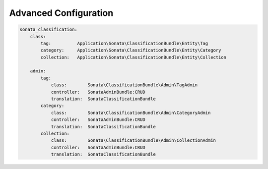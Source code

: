 Advanced Configuration
======================

.. code-block:: yaml

  sonata_classification:
      class:
          tag:          Application\Sonata\ClassificationBundle\Entity\Tag
          category:     Application\Sonata\ClassificationBundle\Entity\Category
          collection:   Application\Sonata\ClassificationBundle\Entity\Collection
        
      admin:
          tag:
              class:        Sonata\ClassificationBundle\Admin\TagAdmin
              controller:   SonataAdminBundle:CRUD
              translation:  SonataClassificationBundle
          category:
              class:        Sonata\ClassificationBundle\Admin\CategoryAdmin
              controller:   SonataAdminBundle:CRUD
              translation:  SonataClassificationBundle
          collection:
              class:        Sonata\ClassificationBundle\Admin\CollectionAdmin
              controller:   SonataAdminBundle:CRUD
              translation:  SonataClassificationBundle

